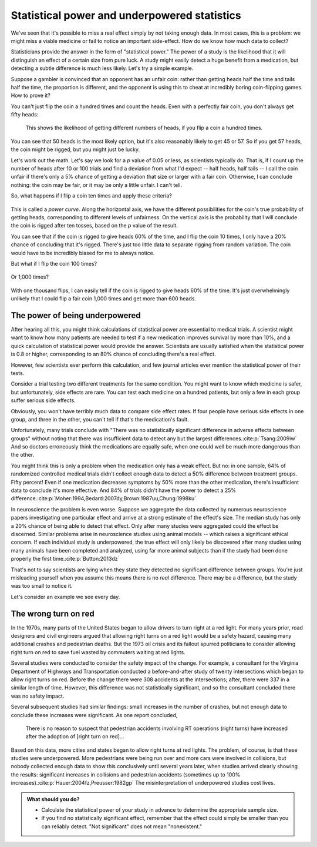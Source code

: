 .. index:: 
   single: power
   see: statistical power; power

.. _power:

Statistical power and underpowered statistics
=============================================

We've seen that it's possible to miss a real effect simply by not taking enough
data. In most cases, this is a problem: we might miss a viable medicine or fail
to notice an important side-effect. How do we know how much data to collect?

Statisticians provide the answer in the form of "statistical power." The power
of a study is the likelihood that it will distinguish an effect of a certain
size from pure luck. A study might easily detect a huge benefit from a
medication, but detecting a subtle difference is much less likely. Let's try a
simple example.

Suppose a gambler is convinced that an opponent has an unfair coin: rather than
getting heads half the time and tails half the time, the proportion is
different, and the opponent is using this to cheat at incredibly boring
coin-flipping games. How to prove it?

You can't just flip the coin a hundred times and count the heads. Even with a
perfectly fair coin, you don't always get fifty heads:

.. figure:: /plots/binomial.*

  This shows the likelihood of getting different numbers of heads, if you flip a
  coin a hundred times.

You can see that 50 heads is the most likely option, but it's also reasonably
likely to get 45 or 57. So if you get 57 heads, the coin might be rigged, but
you might just be lucky.

Let's work out the math. Let's say we look for a *p* value of 0.05 or less, as
scientists typically do. That is, if I count up the number of heads after 10 or
100 trials and find a deviation from what I'd expect -- half heads, half tails
-- I call the coin unfair if there's only a 5% chance of getting a deviation
that size or larger with a fair coin. Otherwise, I can conclude nothing: the
coin may be fair, or it may be only a little unfair. I can't tell.

So, what happens if I flip a coin ten times and apply these criteria?

.. index:: power curve, power; coin flip

.. figure:: /plots/power-curve-10.*

This is called a *power curve.* Along the horizontal axis, we have the different
possibilities for the coin's true probability of getting heads, corresponding to
different levels of unfairness. On the vertical axis is the probability that I
will conclude the coin is rigged after ten tosses, based on the *p* value of the
result.

You can see that if the coin is rigged to give heads 60% of the time, and I flip
the coin 10 times, I only have a 20% chance of concluding that it's
rigged. There's just too little data to separate rigging from random
variation. The coin would have to be incredibly biased for me to always notice.

But what if I flip the coin 100 times?

.. figure:: plots/power-curve-100.*

Or 1,000 times?

.. figure:: plots/power-curve-1000.*

With one thousand flips, I can easily tell if the coin is rigged to give heads
60% of the time. It's just overwhelmingly unlikely that I could flip a fair coin
1,000 times and get more than 600 heads.

.. _power-underpowered:

The power of being underpowered
-------------------------------

After hearing all this, you might think calculations of statistical power are
essential to medical trials. A scientist might want to know how many patients
are needed to test if a new medication improves survival by more than 10%, and a
quick calculation of statistical power would provide the answer. Scientists are
usually satisfied when the statistical power is 0.8 or higher, corresponding to
an 80% chance of concluding there's a real effect.

However, few scientists ever perform this calculation, and few journal articles
ever mention the statistical power of their tests.

Consider a trial testing two different treatments for the same condition. You
might want to know which medicine is safer, but unfortunately, side effects are
rare. You can test each medicine on a hundred patients, but only a few in each
group suffer serious side effects.

Obviously, you won't have terribly much data to compare side effect rates. If
four people have serious side effects in one group, and three in the other, you
can't tell if that's the medication's fault.

Unfortunately, many trials conclude with "There was no statistically significant
difference in adverse effects between groups" without noting that there was
insufficient data to detect any but the largest
differences.\ :cite:p:`Tsang:2009iw` And so doctors erroneously think the
medications are equally safe, when one could well be much more dangerous than
the other.

You might think this is only a problem when the medication only has a weak
effect. But no: in one sample, 64% of randomized controlled medical trials
didn't collect enough data to detect a 50% difference between treatment
groups. Fifty percent! Even if one medication decreases symptoms by 50% more
than the other medication, there's insufficient data to conclude it's more
effective. And 84% of trials didn't have the power to detect a 25%
difference.\ :cite:p:`Moher:1994,Bedard:2007dy,Brown:1987uu,Chung:1998ku`

In neuroscience the problem is even worse. Suppose we aggregate the data
collected by numerous neuroscience papers investigating one particular effect
and arrive at a strong estimate of the effect's size. The median study has only
a 20% chance of being able to detect that effect. Only after many studies were
aggregated could the effect be discerned. Similar problems arise in neuroscience
studies using animal models -- which raises a significant ethical concern. If
each individual study is underpowered, the true effect will only likely be
discovered after many studies using many animals have been completed and
analyzed, using far more animal subjects than if the study had been done
properly the first time.\ :cite:p:`Button:2013dz`

That's not to say scientists are lying when they state they detected no
significant difference between groups. You're just misleading yourself when you
assume this means there is no *real* difference. There may be a difference, but
the study was too small to notice it.

Let's consider an example we see every day.

.. index:: right turn on red, power; right turn on red

.. _rtor:

The wrong turn on red
---------------------

In the 1970s, many parts of the United States began to allow drivers to turn
right at a red light. For many years prior, road designers and civil engineers
argued that allowing right turns on a red light would be a safety hazard,
causing many additional crashes and pedestrian deaths. But the 1973 oil crisis
and its fallout spurred politicians to consider allowing right turn on red to
save fuel wasted by commuters waiting at red lights.

Several studies were conducted to consider the safety impact of the change. For
example, a consultant for the Virginia Department of Highways and Transportation
conducted a before-and-after study of twenty intersections which began to allow
right turns on red. Before the change there were 308 accidents at the
intersections; after, there were 337 in a similar length of time. However, this
difference was not statistically significant, and so the consultant concluded
there was no safety impact.

Several subsequent studies had similar findings: small increases in the number
of crashes, but not enough data to conclude these increases were significant. As
one report concluded,

   There is no reason to suspect that pedestrian accidents involving RT
   operations (right turns) have increased after the adoption of [right turn on
   red]...

Based on this data, more cities and states began to allow right turns at red
lights. The problem, of course, is that these studies were underpowered. More
pedestrians were being run over and more cars were involved in collisions, but
nobody collected enough data to show this conclusively until several years
later, when studies arrived clearly showing the results: significant increases
in collisions and pedestrian accidents (sometimes up to 100% increases).\
:cite:p:`Hauer:2004fz,Preusser:1982gp` The misinterpretation of underpowered
studies cost lives.

.. admonition:: What should you do?

   * Calculate the statistical power of your study in advance to determine the
     appropriate sample size.
   * If you find no statistically significant effect, remember that the effect
     could simply be smaller than you can reliably detect. "Not significant"
     does not mean "nonexistent."
